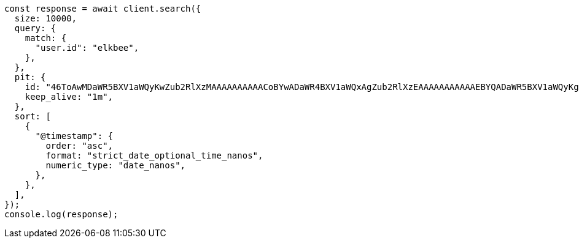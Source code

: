 // This file is autogenerated, DO NOT EDIT
// Use `node scripts/generate-docs-examples.js` to generate the docs examples

[source, js]
----
const response = await client.search({
  size: 10000,
  query: {
    match: {
      "user.id": "elkbee",
    },
  },
  pit: {
    id: "46ToAwMDaWR5BXV1aWQyKwZub2RlXzMAAAAAAAAAACoBYwADaWR4BXV1aWQxAgZub2RlXzEAAAAAAAAAAAEBYQADaWR5BXV1aWQyKgZub2RlXzIAAAAAAAAAAAwBYgACBXV1aWQyAAAFdXVpZDEAAQltYXRjaF9hbGw_gAAAAA==",
    keep_alive: "1m",
  },
  sort: [
    {
      "@timestamp": {
        order: "asc",
        format: "strict_date_optional_time_nanos",
        numeric_type: "date_nanos",
      },
    },
  ],
});
console.log(response);
----
